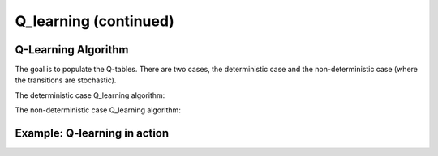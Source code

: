 Q_learning (continued)
######################

Q-Learning Algorithm
********************

The goal is to populate the Q-tables. There are two cases, the deterministic case and the non-deterministic case (where the transitions are stochastic).

The deterministic case Q_learning algorithm:

.. image:: det.png
  :width: 600
  :alt: Alternative text

The non-deterministic case Q_learning algorithm:

.. image:: non_det.png
  :width: 600
  :alt: Alternative text


Example: Q-learning in action
*****************************

.. image:: QL_ex.png
  :width: 600
  :alt: Alternative text